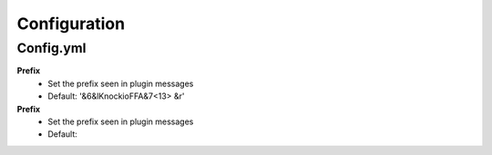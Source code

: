Configuration
=====

.. _Config.yml:

Config.yml
------------

**Prefix**
 - Set the prefix seen in plugin messages
 - Default: '&6&lKnockioFFA&7<13> &r'

**Prefix**
 - Set the prefix seen in plugin messages
 - Default: 
.. code-block:: RST
 '&6&lKnockioFFA&7<13> &r'
 
 
 test

